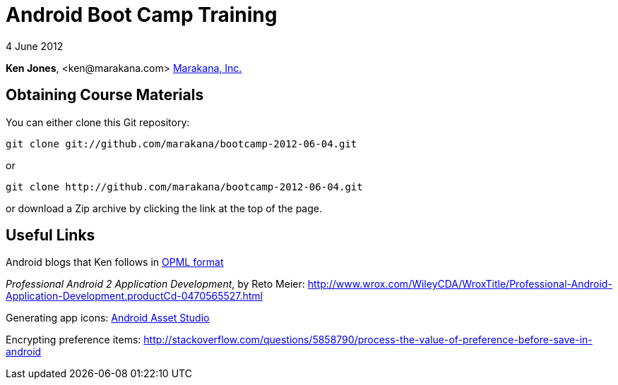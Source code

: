 = Android Boot Camp Training

4 June 2012

*Ken Jones*, +<ken@marakana.com>+
http://marakana.com[Marakana, Inc.]

== Obtaining Course Materials

You can either clone this Git repository:

	git clone git://github.com/marakana/bootcamp-2012-06-04.git

or

	git clone http://github.com/marakana/bootcamp-2012-06-04.git

or download a Zip archive by clicking the link at the top of the page.

== Useful Links

Android blogs that Ken follows in http://marakana.com/external/slasscom/android-blogs.opml[OPML format]

_Professional Android 2 Application Development_, by Reto Meier: http://www.wrox.com/WileyCDA/WroxTitle/Professional-Android-Application-Development.productCd-0470565527.html

Generating app icons: http://android-ui-utils.googlecode.com/hg/asset-studio/dist/index.html[Android Asset Studio]

Encrypting preference items: http://stackoverflow.com/questions/5858790/process-the-value-of-preference-before-save-in-android

